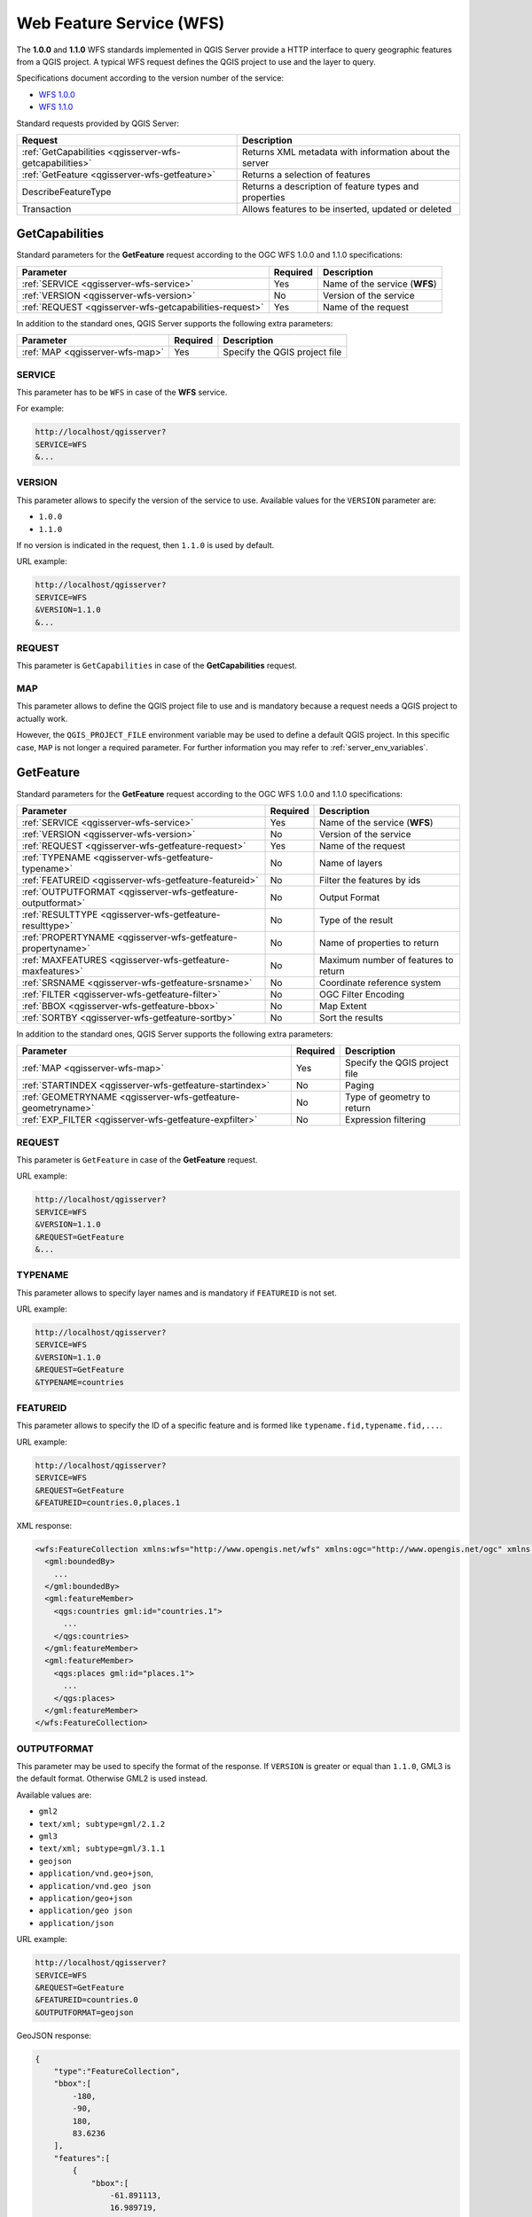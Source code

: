Web Feature Service (WFS)
=========================

The **1.0.0** and **1.1.0** WFS standards implemented in QGIS Server
provide a HTTP interface to query geographic features from a QGIS
project.
A typical WFS request defines the QGIS project to use and the layer to
query.

Specifications document according to the version number of the service:

- `WFS 1.0.0 <http://portal.opengeospatial.org/files/?artifact_id=7176>`_
- `WFS 1.1.0 <http://portal.opengeospatial.org/files/?artifact_id=8339>`_

Standard requests provided by QGIS Server:

.. csv-table::
   :header: "Request", "Description"
   :widths: auto

   ":ref:`GetCapabilities <qgisserver-wfs-getcapabilities>`", "Returns XML metadata with information about the server"
   ":ref:`GetFeature <qgisserver-wfs-getfeature>`", "Returns a selection of features"
   "DescribeFeatureType", "Returns a description of feature types and properties"
   "Transaction", "Allows features to be inserted, updated or deleted"


.. _`qgisserver-wfs-getcapabilities`:

GetCapabilities
---------------

Standard parameters for the **GetFeature** request according to the
OGC WFS 1.0.0 and 1.1.0 specifications:

.. csv-table::
   :header: "Parameter", "Required", "Description"
   :widths: auto

   ":ref:`SERVICE <qgisserver-wfs-service>`", "Yes", "Name of the service (**WFS**)"
   ":ref:`VERSION <qgisserver-wfs-version>`", "No", "Version of the service"
   ":ref:`REQUEST <qgisserver-wfs-getcapabilities-request>`", "Yes", "Name of the request"

In addition to the standard ones, QGIS Server supports the following
extra parameters:


.. csv-table::
   :header: "Parameter", "Required", "Description"
   :widths: auto

   ":ref:`MAP <qgisserver-wfs-map>`", "Yes", "Specify the QGIS project file"


.. _`qgisserver-wfs-service`:

SERVICE
^^^^^^^

This parameter has to be ``WFS`` in case of the **WFS** service.

For example:

.. code-block:: bash

  http://localhost/qgisserver?
  SERVICE=WFS
  &...


.. _`qgisserver-wfs-version`:

VERSION
^^^^^^^

This parameter allows to specify the version of the service to use.
Available values for the ``VERSION`` parameter are:

- ``1.0.0``
- ``1.1.0``

If no version is indicated in the request, then ``1.1.0`` is used by
default.

URL example:

.. code-block:: bash

  http://localhost/qgisserver?
  SERVICE=WFS
  &VERSION=1.1.0
  &...


.. _`qgisserver-wfs-getcapabilities-request`:

REQUEST
^^^^^^^

This parameter is ``GetCapabilities`` in case of the **GetCapabilities**
request.


.. _`qgisserver-wfs-map`:

MAP
^^^

This parameter allows to define the QGIS project file to use and is mandatory
because a request needs a QGIS project to actually work.

However, the ``QGIS_PROJECT_FILE`` environment variable may be used to define a
default QGIS project.  In this specific case, ``MAP`` is not longer a required
parameter.  For further information you may refer to
:ref:`server_env_variables`.


.. _`qgisserver-wfs-getfeature`:

GetFeature
----------

Standard parameters for the **GetFeature** request according to the
OGC WFS 1.0.0 and 1.1.0 specifications:

.. csv-table::
   :header: "Parameter", "Required", "Description"
   :widths: auto

   ":ref:`SERVICE <qgisserver-wfs-service>`", "Yes", "Name of the service (**WFS**)"
   ":ref:`VERSION <qgisserver-wfs-version>`", "No", "Version of the service"
   ":ref:`REQUEST <qgisserver-wfs-getfeature-request>`", "Yes", "Name of the request"
   ":ref:`TYPENAME <qgisserver-wfs-getfeature-typename>`", "No", "Name of layers"
   ":ref:`FEATUREID <qgisserver-wfs-getfeature-featureid>`", "No", "Filter the features by ids"
   ":ref:`OUTPUTFORMAT <qgisserver-wfs-getfeature-outputformat>`", "No", "Output Format"
   ":ref:`RESULTTYPE <qgisserver-wfs-getfeature-resulttype>`", "No", "Type of the result"
   ":ref:`PROPERTYNAME <qgisserver-wfs-getfeature-propertyname>`", "No", "Name of properties to return"
   ":ref:`MAXFEATURES <qgisserver-wfs-getfeature-maxfeatures>`", "No", "Maximum number of features to return"
   ":ref:`SRSNAME <qgisserver-wfs-getfeature-srsname>`", "No", "Coordinate reference system"
   ":ref:`FILTER <qgisserver-wfs-getfeature-filter>`", "No", "OGC Filter Encoding"
   ":ref:`BBOX <qgisserver-wfs-getfeature-bbox>`", "No", "Map Extent"
   ":ref:`SORTBY <qgisserver-wfs-getfeature-sortby>`", "No", "Sort the results"


In addition to the standard ones, QGIS Server supports the following
extra parameters:


.. csv-table::
   :header: "Parameter", "Required", "Description"
   :widths: auto

   ":ref:`MAP <qgisserver-wfs-map>`", "Yes", "Specify the QGIS project file"
   ":ref:`STARTINDEX <qgisserver-wfs-getfeature-startindex>`", "No", "Paging"
   ":ref:`GEOMETRYNAME <qgisserver-wfs-getfeature-geometryname>`", "No", "Type of geometry to return"
   ":ref:`EXP_FILTER <qgisserver-wfs-getfeature-expfilter>`", "No", "Expression filtering"


.. _`qgisserver-wfs-getfeature-request`:

REQUEST
^^^^^^^

This parameter is ``GetFeature`` in case of the **GetFeature**
request.

URL example:

.. code-block:: bash

  http://localhost/qgisserver?
  SERVICE=WFS
  &VERSION=1.1.0
  &REQUEST=GetFeature
  &...


.. _`qgisserver-wfs-getfeature-typename`:

TYPENAME
^^^^^^^^

This parameter allows to specify layer names and is mandatory if ``FEATUREID``
is not set.

URL example:

.. code-block:: bash

  http://localhost/qgisserver?
  SERVICE=WFS
  &VERSION=1.1.0
  &REQUEST=GetFeature
  &TYPENAME=countries


.. _`qgisserver-wfs-getfeature-featureid`:

FEATUREID
^^^^^^^^^

This parameter allows to specify the ID of a specific feature and is formed
like ``typename.fid,typename.fid,...``.

URL example:

.. code-block:: bash

   http://localhost/qgisserver?
   SERVICE=WFS
   &REQUEST=GetFeature
   &FEATUREID=countries.0,places.1


XML response:

.. code-block:: xml

  <wfs:FeatureCollection xmlns:wfs="http://www.opengis.net/wfs" xmlns:ogc="http://www.opengis.net/ogc" xmlns:gml="http://www.opengis.net/gml" xmlns:ows="http://www.opengis.net/ows" xmlns:xlink="http://www.w3.org/1999/xlink" xmlns:qgs="http://www.qgis.org/gml" xmlns:xsi="http://www.w3.org/2001/XMLSchema-instance" xsi:schemaLocation="http://www.opengis.net/wfs http://schemas.opengis.net/wfs/1.1.0/wfs.xsd http://www.qgis.org/gml http://192.168.1.15/qgisserver?SERVICE=WFS&VERSION=1.1.0&REQUEST=DescribeFeatureType&TYPENAME=countries,places&OUTPUTFORMAT=text/xml; subtype%3Dgml/3.1.1">
    <gml:boundedBy>
      ...
    </gml:boundedBy>
    <gml:featureMember>
      <qgs:countries gml:id="countries.1">
        ...
      </qgs:countries>
    </gml:featureMember>
    <gml:featureMember>
      <qgs:places gml:id="places.1">
        ...
      </qgs:places>
    </gml:featureMember>
  </wfs:FeatureCollection>


.. _`qgisserver-wfs-getfeature-outputformat`:

OUTPUTFORMAT
^^^^^^^^^^^^


This parameter may be used to specify the format of the response. If
``VERSION`` is greater or equal than ``1.1.0``, GML3 is the default format.
Otherwise GML2 is used instead.

Available values are:

- ``gml2``
-  ``text/xml; subtype=gml/2.1.2``
- ``gml3``
- ``text/xml; subtype=gml/3.1.1``
- ``geojson``
- ``application/vnd.geo+json``,
- ``application/vnd.geo json``
- ``application/geo+json``
- ``application/geo json``
- ``application/json``


URL example:

.. code-block:: bash

   http://localhost/qgisserver?
   SERVICE=WFS
   &REQUEST=GetFeature
   &FEATUREID=countries.0
   &OUTPUTFORMAT=geojson


GeoJSON response:

.. code-block:: json

  {
      "type":"FeatureCollection",
      "bbox":[
          -180,
          -90,
          180,
          83.6236
      ],
      "features":[
          {
              "bbox":[
                  -61.891113,
                  16.989719,
                  -61.666389,
                  17.724998
              ],
              "geometry":{
                  "coordinates":[
                      "..."
                  ],
                  "type":"MultiPolygon"
              },
              "id":"countries.1",
              "properties":{
                  "id":1,
                  "name":"Antigua and Barbuda"
              },
              "type":"Feature"
          }
      ]
  }


.. _`qgisserver-wfs-getfeature-resulttype`:

RESULTTYPE
^^^^^^^^^^

This parameter may be used to specify the kind of result to return.
Available values are:

- ``results``: the default behavior
- ``hits``: returns only a feature count

URL example:

.. code-block:: bash

  http://localhost/qgisserver?
  SERVICE=WFS
  &VERSION=1.1.0
  &REQUEST=GetFeature
  &RESULTTYPE=hits
  &...


.. _`qgisserver-wfs-getfeature-propertyname`:

PROPERTYNAME
^^^^^^^^^^^^

This parameter may be used to specify a specific property to return. A property
needs to be mapped with a ``TYPENAME`` or a ``FEATUREID``:

Valid URL example:

.. code-block:: bash

  http://localhost/qgisserver?
  SERVICE=WFS
  &REQUEST=GetFeature
  &PROPERTYNAME=name
  &TYPENAME=places

On the contrary, the next URL will return an exception:

.. code-block:: bash

  http://localhost/qgisserver?
  SERVICE=WFS
  &REQUEST=GetFeature
  &PROPERTYNAME=name
  &TYPENAME=places,countries

.. code-block:: xml

  <ServiceExceptionReport xmlns="http://www.opengis.net/ogc" version="1.2.0">
      <ServiceException code="RequestNotWellFormed">There has to be a 1:1 mapping between each element in a TYPENAME and the PROPERTYNAME list</ServiceException>
  </ServiceExceptionReport>


.. _`qgisserver-wfs-getfeature-maxfeatures`:

MAXFEATURES
^^^^^^^^^^^

TODO


.. _`qgisserver-wfs-getfeature-srsname`:

SRSNAME
^^^^^^^

TODO


.. _`qgisserver-wfs-getfeature-filter`:

FILTER
^^^^^^

TODO


.. _`qgisserver-wfs-getfeature-bbox`:

BBOX
^^^^

TODO


.. _`qgisserver-wfs-getfeature-sortby`:

SORTBY
^^^^^^

TODO


.. _`qgisserver-wfs-getfeature-geometryname`:

GEOMETRYNAME
^^^^^^^^^^^^

This parameter can be used to specify the kind of geometry to return
for features. Available values are:

- ``extent``
- ``centroid``
- ``bash``

URL example:

.. code-block:: bash

  http://localhost/qgisserver?
  SERVICE=WFS
  &VERSION=1.1.0
  &REQUEST=GetFeature
  &GEOMETRYNAME=centroid
  &...


.. _`qgisserver-wfs-getfeature-startindex`:

STARTINDEX
^^^^^^^^^^

This parameter is standard in WFS 2.0, but it's an extension for WFS
1.0.0.

Actually, it can be used to skip some features in the result set and
in combination with ``MAXFEATURES``, it provides the ability to page
through results.

URL example:

.. code-block:: bash

  http://localhost/qgisserver?
  SERVICE=WFS
  &VERSION=1.1.0
  &REQUEST=GetFeature
  &STARTINDEX=2
  &...


.. _`qgisserver-wfs-getfeature-expfilter`:

EXP_FILTER
^^^^^^^^^^

TODO
